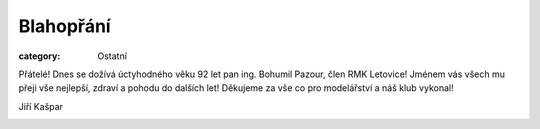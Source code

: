 Blahopřání
##########

:category: Ostatní

Přátelé! Dnes se dožívá úctyhodného věku 92 let pan ing. Bohumil Pazour, člen RMK Letovice! Jménem vás všech mu přeji vše nejlepší, zdraví a pohodu do dalších let! Děkujeme za vše co pro modelářství a náš klub vykonal!

Jiří Kašpar

.. image:: /docs/bohumil-pazour-92.jpg
   :class: img-rounded
   :alt: Ing. Bohumil Pazour
   :width: 450px
